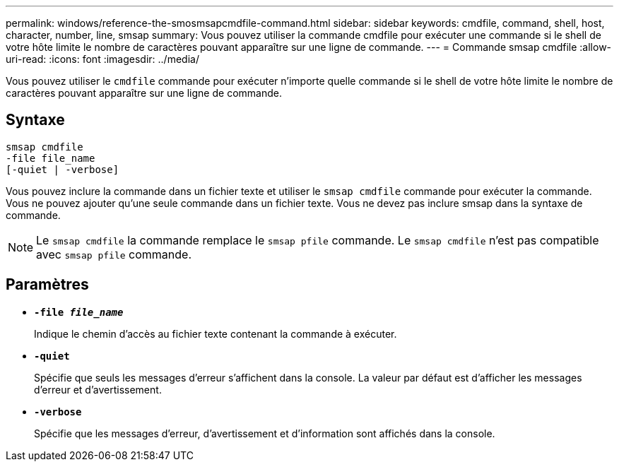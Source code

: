 ---
permalink: windows/reference-the-smosmsapcmdfile-command.html 
sidebar: sidebar 
keywords: cmdfile, command, shell, host, character, number, line, smsap 
summary: Vous pouvez utiliser la commande cmdfile pour exécuter une commande si le shell de votre hôte limite le nombre de caractères pouvant apparaître sur une ligne de commande. 
---
= Commande smsap cmdfile
:allow-uri-read: 
:icons: font
:imagesdir: ../media/


[role="lead"]
Vous pouvez utiliser le `cmdfile` commande pour exécuter n'importe quelle commande si le shell de votre hôte limite le nombre de caractères pouvant apparaître sur une ligne de commande.



== Syntaxe

[listing]
----

smsap cmdfile
-file file_name
[-quiet | -verbose]
----
Vous pouvez inclure la commande dans un fichier texte et utiliser le `smsap cmdfile` commande pour exécuter la commande. Vous ne pouvez ajouter qu'une seule commande dans un fichier texte. Vous ne devez pas inclure smsap dans la syntaxe de commande.


NOTE: Le `smsap cmdfile` la commande remplace le `smsap pfile` commande. Le `smsap cmdfile` n'est pas compatible avec `smsap pfile` commande.



== Paramètres

* *`-file _file_name_`*
+
Indique le chemin d'accès au fichier texte contenant la commande à exécuter.

* *`-quiet`*
+
Spécifie que seuls les messages d'erreur s'affichent dans la console. La valeur par défaut est d'afficher les messages d'erreur et d'avertissement.

* *`-verbose`*
+
Spécifie que les messages d'erreur, d'avertissement et d'information sont affichés dans la console.


